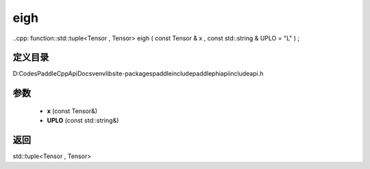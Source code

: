 .. _cn_api_paddle_experimental_eigh:

eigh
-------------------------------

..cpp: function::std::tuple<Tensor , Tensor> eigh ( const Tensor & x , const std::string & UPLO = "L" ) ;


定义目录
:::::::::::::::::::::
D:\Codes\PaddleCppApiDocs\venv\lib\site-packages\paddle\include\paddle\phi\api\include\api.h

参数
:::::::::::::::::::::
	- **x** (const Tensor&)
	- **UPLO** (const std::string&)

返回
:::::::::::::::::::::
std::tuple<Tensor , Tensor>
